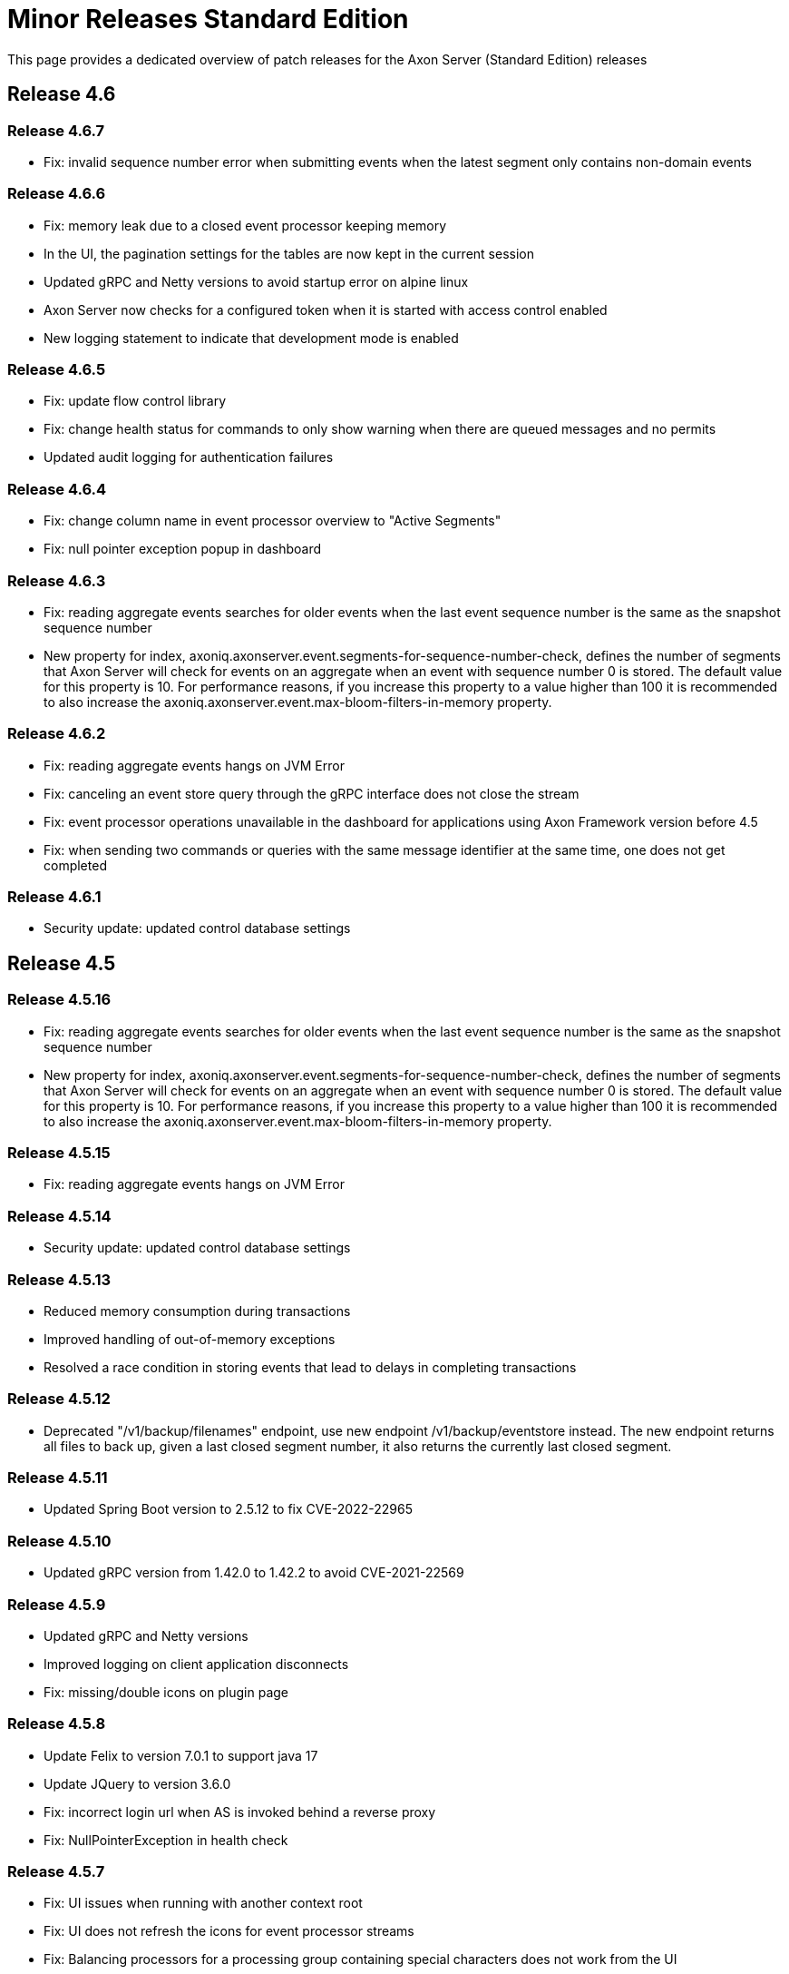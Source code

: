 = Minor Releases Standard Edition

This page provides a dedicated overview of patch releases for the Axon Server (Standard Edition) releases

== Release 4.6

=== Release 4.6.7

* Fix: invalid sequence number error when submitting events when the latest segment only contains non-domain events

=== Release 4.6.6

* Fix: memory leak due to a closed event processor keeping memory
* In the UI, the pagination settings for the tables are now kept in the current session
* Updated gRPC and Netty versions to avoid startup error on alpine linux
* Axon Server now checks for a configured token when it is started with access control enabled
* New logging statement to indicate that development mode is enabled

=== Release 4.6.5

* Fix: update flow control library
* Fix: change health status for commands to only show warning when there are queued messages and no permits
* Updated audit logging for authentication failures

=== Release 4.6.4

* Fix: change column name in event processor overview to "Active Segments"
* Fix: null pointer exception popup in dashboard

=== Release 4.6.3

* Fix: reading aggregate events searches for older events when the last event sequence number is the same as the snapshot sequence number
* New property for index, axoniq.axonserver.event.segments-for-sequence-number-check, defines the number of segments that Axon Server will check for events on an aggregate when an event with sequence number 0 is stored.
The default value for this property is 10.
For performance reasons, if you increase this property to a value higher than 100 it is recommended to also increase the axoniq.axonserver.event.max-bloom-filters-in-memory property.

=== Release 4.6.2

* Fix: reading aggregate events hangs on JVM Error
* Fix: canceling an event store query through the gRPC interface does not close the stream
* Fix: event processor operations unavailable in the dashboard for applications using Axon Framework version before 4.5
* Fix: when sending two commands or queries with the same message identifier at the same time, one does not get completed

=== Release 4.6.1

* Security update: updated control database settings

== Release 4.5

=== Release 4.5.16

* Fix: reading aggregate events searches for older events when the last event sequence number is the same as the snapshot sequence number
* New property for index, axoniq.axonserver.event.segments-for-sequence-number-check, defines the number of segments that Axon Server will check for events on an aggregate when an event with sequence number 0 is stored.
The default value for this property is 10.
For performance reasons, if you increase this property to a value higher than 100 it is recommended to also increase the axoniq.axonserver.event.max-bloom-filters-in-memory property.

=== Release 4.5.15

* Fix: reading aggregate events hangs on JVM Error

=== Release 4.5.14

* Security update: updated control database settings

=== Release 4.5.13

* Reduced memory consumption during transactions
* Improved handling of out-of-memory exceptions
* Resolved a race condition in storing events that lead to delays in completing transactions

=== Release 4.5.12

* Deprecated "/v1/backup/filenames" endpoint, use new endpoint /v1/backup/eventstore instead.
The new endpoint returns all files to back up, given a last closed segment number, it also returns the currently last closed segment.

=== Release 4.5.11

* Updated Spring Boot version to 2.5.12 to fix CVE-2022-22965

=== Release 4.5.10

* Updated gRPC version from 1.42.0 to 1.42.2 to avoid CVE-2021-22569

=== Release 4.5.9

* Updated gRPC and Netty versions
* Improved logging on client application disconnects
* Fix: missing/double icons on plugin page

=== Release 4.5.8

* Update Felix to version 7.0.1 to support java 17
* Update JQuery to version 3.6.0
* Fix: incorrect login url when AS is invoked behind a reverse proxy
* Fix: NullPointerException in health check

=== Release 4.5.7

* Fix: UI issues when running with another context root
* Fix: UI does not refresh the icons for event processor streams
* Fix: Balancing processors for a processing group containing special characters does not work from the UI
* Fix: Warning logged when a client closes an event stream while it is reading from old segments
* Remove timing metrics for commands/queries for clients no longer connected

=== Release 4.5.6

* Fix: Memory leak in subscription query registrations

=== Release 4.5.5

* Fix: Improved error handling and feedback when uploading invalid plugins
* Fix: Increase default settings for spring.servlet.multipart.max-request-size and spring.servlet.multipart.max-file-size to 25MB

=== Release 4.5.4.1

* Fix: In case of timeout during query execution, AS sends a timeout error to the client before canceling the query.
* Fix: Close event store segment file when reading is complete

=== Release 4.5.3

* Fix: Reset event store with multiple segments
* Fix: Regression in loading aggregate events performance
* Fix: Handle queries with same request type but different response type
* New metrics added:
 ** file.bloom.open: counts the number of bloom filter segments opened since start
 ** file.bloom.close: counts the number of bloom filter segments closed since start
 ** file.segment.open: counts the number of event store segments opened since start
 ** local.aggregate.segments: monitors the number of segments that were accessed for reading aggregate event requests

Notes:

* Default value for configuration property axoniq.axonserver.event.events-per-segment-prefetch is decreased from 50 to 10.

=== Release 4.5.2

* Improved performance for reading aggregates
+
Axon Server is now reading events for an aggregate from multiple event store segments in parallel.
The order in which Axon Server returns the events remains unchanged.

* Reduced memory usage for in-memory indexes
+
Axon Server maintains index entries for the latest event store segment in-memory.
The structure of this data has been changed to reduce the heap used by this index.

* Improvements in shutdown process
* Fix: Load balancing operations for processors should ignore stopped instances
* Fix: Stop reading events when query deadline expires

=== Release 4.5.1

* Configurable strategy for aggregate events stream sequence validation (through property read-sequence-validation-strategy)
* Fix in UI for check for updates

== Release 4.4

=== Release 4.4.12

* Fix: Load balancing operations for processors should ignore stopped instances
* Fix: Stop reading events when query deadline expires

=== Release 4.4.11

* Configurable strategy for aggregate events stream sequence validation (through property read-sequence-validation-strategy)

=== Release 4.4.10

* Fix for subscription queries in case of missing query handler

=== Release 4.4.9

* Fix for concurrency issue in listing aggregates events during appending events for the same aggregate

=== Release 4.4.8

* New metric to monitor query response times per query handler

=== Release 4.4.7

* Improvement for subscription query: initial result are now provided by a single instance per component

=== Release 4.4.6

* Fix for processor information showing information on disconnected applications
* Fix for issue with null expressions in ad-hoc queries
* Updated GRPC version to 1.34.0
* Added option to limit the number of commands/queries in progress

=== Release 4.4.5

* Improved reporting of errors while initializing the event store
* Fix for NullPointerException when event processor status was sent to Axon Server before registration request was processed
* Improved handling of request processor status after an application disconnect

=== Release 4.4.4

* Improved QueryService logging
* Added preserve event store option to delete context CLI command
* Fixed stream completed by the server in case of inactivity
* Hide upload license panel in SE
* Reduced number of open index files
* Fix for GetTokenAt operation

=== Release 4.4.3

* Fix for connections not correctly registered
* Changed initialization sequence for event store to initialize completed segments first

=== Release 4.4.2

* Offload expensive data-writing operations to a separate thread pool
* Fix for reading aggregates with older snapshots

=== Release 4.4.1

* Reduced latency when Tracking live Events from a follower
* Improved handling of full queue to client
* Fix the refresh of the event processor status

== Release 4.3

=== Release 4.3.6

* Fixed concurrency issue in subscribing/unsubscribing commands

=== Release 4.3.5

* Fixed logging in IndexManager

=== Release 4.3.4

* Reduced risk for contention when opening an index file
* Offload expensive data-fetching operations to separate thread pool
* Option to configure the way that index files are opened (memory mapped or file channel based)
* Limit the amount of commands/queries held in Axon Server waiting for the handlers to be ready to handle them, to avoid out of memory errors on Axon Server

=== Release 4.3.3

* Fix for validation error starting up when there are multiple snapshot files (Standard Edition only)

=== Release 4.3.2

* Fix for tracking event processor updates to websocket causing high CPU load in specific situation
* Reduced warnings in log file on clients disconnecting
* Fix for concurrency issue in sending heartbeat while client connects/disconnects

=== Release 4.3.1

* Updated usage output in CLI
* Updated gRPC/Netty versions
* Prevent errors in log (sending ad-hoc result to client that has gone, sending heartbeat to client that has gone)

== Release 4.2

=== Release 4.2.4

* Improved support for running management server on separate port

=== Release 4.2.3

* Fix for pending queries with lost connection

=== Release 4.2.2

* Added instruction acknowledgements
* Client applications heartbeat support
* Cleaned-up logging
* Fix for specific error while reading aggregate
* Optional heartbeat between Axon Server and Axon Framework clients

=== Release 4.2.1

* Fixes required for enterprise edition only

== Release 4.1

=== Release 4.1.7

* Use info endpoint to retrieve version number and product name
* Reset reserved sequence numbers for aggregate when storing the event failed

=== Release 4.1.6

* Added operation to set cached version numbers for aggregates

=== Release 4.1.5

* Fix for authorization path mapping and improvements for rest access control
* Improvements in release procedure for docker images
* Fix for subscription query memory leak
* Improvements in error reporting in case of disconnected applications
* Improvements in detection of insufficient disk space

=== Release 4.1.4

* Fix for appendEvent with no events in stream

=== Release 4.1.3

* CLI commands now can be performed locally without token.

=== Release 4.1.2

* Status displayed for tracking event processors fixed when segments are running in different applications
* Tracking event processors are updated in separate thread
* Logging does not show application data anymore
* Changed some gRPC error codes returned to avoid clients to disconnect when no command handler found for a command

=== Release 4.1.1

* Sources now available in public GitHub repository
* Merge tracking event processor not always available when it should
* Logging changes
* GRPC version update

